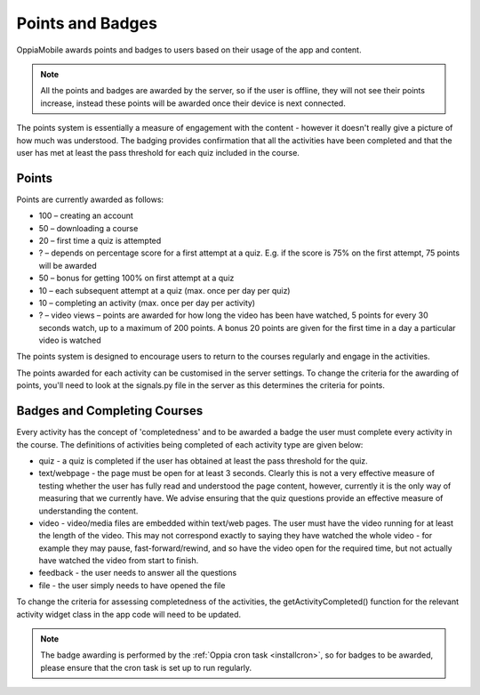 Points and Badges
====================

OppiaMobile awards points and badges to users based on their usage of the app and content.

.. note::
    All the points and badges are awarded by the server, so if the user is offline, they will 
    not see their points increase, instead these points will be awarded once their device is 
    next connected.

The points system is essentially a measure of engagement with the content - however it doesn't 
really give a picture of how much was understood. The badging provides confirmation that all 
the activities have been completed and that the user has met at least the pass threshold for 
each quiz included in the course.


Points
---------
Points are currently awarded as follows:

* 100 – creating an account
* 50 – downloading a course
* 20 – first time a quiz is attempted
* ? – depends on percentage score for a first attempt at a quiz. E.g. if the score is 75% on the 
  first attempt, 75 points will be awarded
* 50 – bonus for getting 100% on first attempt at a quiz
* 10 – each subsequent attempt at a quiz (max. once per day per quiz)
* 10 – completing an activity (max. once per day per activity)
* ? – video views – points are awarded for how long the video has been have watched, 5 points for 
  every 30 seconds watch, up to a maximum of 200 points. A bonus 20 points are given for the first 
  time in a day a particular video is watched

The points system is designed to encourage users to return to the courses regularly and engage in 
the activities.

The points awarded for each activity can be customised in the server settings. To change the criteria 
for the awarding of points, you'll need to look at the signals.py file in the server as this 
determines the criteria for points.


Badges and Completing Courses
------------------------------

Every activity has the concept of 'completedness' and to be awarded a badge the user must complete 
every activity in the course. The definitions of activities being completed of each activity type 
are given below:

* quiz - a quiz is completed if the user has obtained at least the pass threshold for the quiz.
* text/webpage - the page must be open for at least 3 seconds. Clearly this is not a very effective 
  measure of testing whether the user has fully read and understood the page content, however, 
  currently it is the only way of measuring that we currently have. We advise ensuring that the quiz 
  questions provide an effective measure of understanding the content.
* video - video/media files are embedded within text/web pages. The user must have the video running 
  for at least the length of the video. This may not correspond exactly to saying they have watched 
  the whole video - for example they may pause, fast-forward/rewind, and so have the video open for 
  the required time, but not actually have watched the video from start to finish.
* feedback - the user needs to answer all the questions
* file - the user simply needs to have opened the file

To change the criteria for assessing completedness of the activities, the getActivityCompleted() 
function for the relevant activity widget class in the app code will need to be updated.


.. note::
   The badge awarding is performed by the :ref:`Oppia cron task <installcron>`, so for badges to be 
   awarded, please ensure that the cron task is set up to run regularly.



